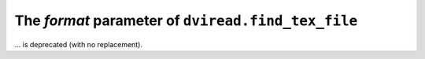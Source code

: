 The *format* parameter of ``dviread.find_tex_file``
~~~~~~~~~~~~~~~~~~~~~~~~~~~~~~~~~~~~~~~~~~~~~~~~~~~
... is deprecated (with no replacement).
